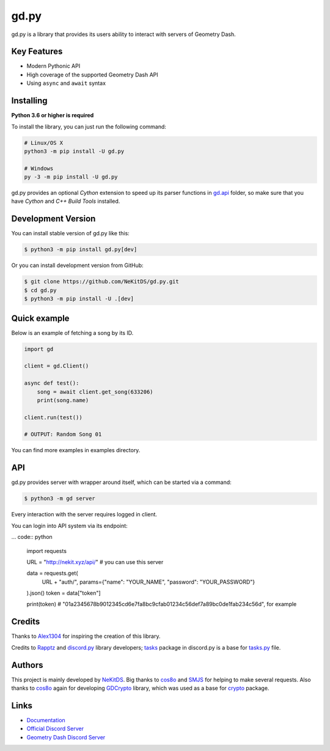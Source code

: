 gd.py
=====

.. image:: https://img.shields.io/pypi/l/gd.py.svg
    :target: https://opensource.org/licenses/MIT
    :alt: Project License

.. image:: https://travis-ci.com/NeKitDS/gd.py.svg?branch=master
    :target: https://travis-ci.com/NeKitDS/gd.py
    :alt: Build Status

.. image:: https://img.shields.io/pypi/v/gd.py.svg
    :target: https://pypi.python.org/pypi/gd.py
    :alt: PyPI Library Version

.. image:: https://img.shields.io/pypi/pyversions/gd.py.svg
    :target: https://pypi.python.org/pypi/gd.py
    :alt: Required Python Versions

.. image:: https://img.shields.io/pypi/status/gd.py.svg
    :target: https://github.com/NeKitDS/gd.py/blob/master/gd
    :alt: Project Development Status

.. image:: https://img.shields.io/pypi/dw/gd.py.svg
    :target: https://pypi.python.org/pypi/gd.py
    :alt: Library Downloads/Week

.. image:: https://readthedocs.org/projects/gdpy/badge/?version=latest
    :target: https://gdpy.readthedocs.io/en/latest/?badge=latest
    :alt: Documentation Status

.. image:: https://api.codacy.com/project/badge/Grade/4bd8cfe7a66e4250bc23b21c4e0626b6
    :target: https://app.codacy.com/project/NeKitDS/gd.py/dashboard
    :alt: Code Quality [Codacy]

.. image:: https://img.shields.io/coveralls/github/NeKitDS/gd.py
    :target: https://coveralls.io/github/NeKitDS/gd.py
    :alt: Code Coverage

.. image:: https://img.shields.io/endpoint.svg?url=https%3A%2F%2Fshieldsio-patreon.herokuapp.com%2Fnekit%2Fpledges
    :target: https://patreon.com/nekit
    :alt: Patreon Page [Support]

gd.py is a library that provides its users ability to interact with servers of Geometry Dash.

Key Features
------------

- Modern Pythonic API
- High coverage of the supported Geometry Dash API
- Using ``async`` and ``await`` syntax

Installing
----------

**Python 3.6 or higher is required**

To install the library, you can just run the following command:

.. code:: sh

    # Linux/OS X
    python3 -m pip install -U gd.py

    # Windows
    py -3 -m pip install -U gd.py

gd.py provides an optional *Cython* extension to speed up its parser functions in
`gd.api <https://github.com/NeKitDS/gd.py/blob/master/gd/api>`_ folder,
so make sure that you have *Cython* and *C++ Build Tools* installed.

Development Version
-------------------

You can install stable version of gd.py like this:

.. code:: sh

    $ python3 -m pip install gd.py[dev]

Or you can install development version from GitHub:

.. code:: sh

    $ git clone https://github.com/NeKitDS/gd.py.git
    $ cd gd.py
    $ python3 -m pip install -U .[dev]

Quick example
-------------

Below is an example of fetching a song by its ID.

.. code:: python

    import gd

    client = gd.Client()
    
    async def test():
        song = await client.get_song(633206)
        print(song.name)

    client.run(test())

    # OUTPUT: Random Song 01

You can find more examples in examples directory.

API
---

gd.py provides server with wrapper around itself, which can be started via a command:

.. code:: sh

    $ python3 -m gd server

Every interaction with the server requires logged in client.

You can login into API system via its endpoint:

... code:: python

    import requests

    URL = "http://nekit.xyz/api/"  # you can use this server

    data = requests.get(
        URL + "auth/", params={"name": "YOUR_NAME", "password": "YOUR_PASSWORD"}
    ).json()
    token = data["token"]

    print(token)  # "01a2345678b9012345cd6e7fa8bc9cfab01234c56def7a89bc0de1fab234c56d", for example

Credits
-------

Thanks to `Alex1304 <https://github.com/Alex1304>`_ for inspiring the creation of this library.

Credits to `Rapptz <https://github.com/Rapptz>`_ and `discord.py <https://github.com/Rapptz/discord.py>`_ library developers; `tasks <https://github.com/Rapptz/discord.py/blob/master/discord/ext/tasks>`_ package in discord.py is a base for `tasks.py <https://github.com/NeKitDS/gd.py/blob/master/gd/utils/tasks.py>`_ file.

Authors
-------

This project is mainly developed by `NeKitDS <https://github.com/NeKitDS>`_.
Big thanks to `cos8o <https://github.com/cos8o>`_ and `SMJS <https://github.com/SMJSGaming>`_ for helping
to make several requests. Also thanks to `cos8o <https://github.com/cos8o>`_ again for developing `GDCrypto <https://github.com/cos8o/GDCrypto>`_ library,
which was used as a base for `crypto <https://github.com/NeKitDS/gd.py/blob/master/gd/utils/crypto>`_ package.

Links
-----

- `Documentation <https://gdpy.readthedocs.io/en/latest/index.html>`_
- `Official Discord Server <https://discord.gg/9xhdQFR>`_
- `Geometry Dash Discord Server <https://discord.gg/xkgrP29>`_
